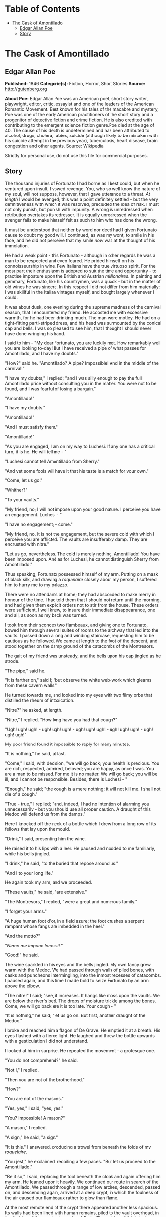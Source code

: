 #+TILE: The Cask of Amontillado

* Table of Contents
  :PROPERTIES:
  :TOC:      :include all :depth 2 :ignore this
  :END:
:CONTENTS:
- [[#the-cask-of-amontillado][The Cask of Amontillado]]
  - [[#edgar-allan-poe][Edgar Allan Poe]]
  - [[#story][Story]]
:END:
* The Cask of Amontillado
** Edgar Allan Poe
   *Published:* 1846
   *Categorie(s):* Fiction, Horror, Short Stories
   *Source:* http://gutenberg.org


   *About Poe:*
   Edgar Allan Poe was an American poet, short story writer, playwright, editor, critic, essayist and one of the leaders of
   the American Romantic Movement. Best known for his tales of the macabre and mystery, Poe was one of the early American
   practitioners of the short story and a progenitor of detective fiction and crime fiction. He is also credited with
   contributing to the emergent science fiction genre.Poe died at the age of 40. The cause of his death is undetermined and
   has been attributed to alcohol, drugs, cholera, rabies, suicide (although likely to be mistaken with his suicide attempt
   in the previous year), tuberculosis, heart disease, brain congestion and other agents. Source: Wikipedia

   Strictly for personal use, do not use this file for commercial purposes.

** Story


   The thousand injuries of Fortunato I had borne as I best could, but when he ventured upon insult, I vowed revenge. You,
   who so well know the nature of my soul, will not suppose, however, that I gave utterance to a threat. /At length/ I
   would be avenged; this was a point definitely settled - but the very definitiveness with which it was resolved,
   precluded the idea of risk. I must not only punish, but punish with impunity. A wrong is unredressed when retribution
   overtakes its redresser. It is equally unredressed when the avenger fails to make himself felt as such to him who has
   done the wrong.

   It must be understood that neither by word nor deed had I given Fortunato cause to doubt my good will. I continued, as
   was my wont, to smile in his face, and he did not perceive that my smile /now/ was at the thought of his immolation.

   He had a weak point - this Fortunato - although in other regards he was a man to be respected and even feared. He prided
   himself on his connoisseurship in wine. Few Italians have the true virtuoso spirit. For the most part their enthusiasm
   is adopted to suit the time and opportunity - to practise imposture upon the British and Austrian /millionaires/. In
   painting and gemmary, Fortunato, like his countrymen, was a quack - but in the matter of old wines he was sincere. In
   this respect I did not differ from him materially: I was skillful in the Italian vintages myself, and bought largely
   whenever I could.

   It was about dusk, one evening during the supreme madness of the carnival season, that I encountered my friend. He
   accosted me with excessive warmth, for he had been drinking much. The man wore motley. He had on a tight-fitting
   parti-striped dress, and his head was surmounted by the conical cap and bells. I was so pleased to see him, that I
   thought I should never have done wringing his hand.

   I said to him - "My dear Fortunato, you are luckily met. How remarkably well you are looking to-day! But I have received
   a pipe of what passes for Amontillado, and I have my doubts."

   "How?" said he. "Amontillado? A pipe? Impossible! And in the middle of the carnival!"

   "I have my doubts," I replied; "and I was silly enough to pay the full Amontillado price without consulting you in the
   matter. You were not to be found, and I was fearful of losing a bargain."

   "Amontillado!"

   "I have my doubts."

   "Amontillado!"

   "And I must satisfy them."

   "Amontillado!"

   "As you are engaged, I am on my way to Luchesi. If any one has a critical turn, it is he. He will tell me - "

   "Luchesi cannot tell Amontillado from Sherry."

   "And yet some fools will have it that his taste is a match for your own."

   "Come, let us go."

   "Whither?"

   "To your vaults."

   "My friend, no; I will not impose upon your good nature. I perceive you have an engagement. Luchesi - "

   "I have no engagement; - come."

   "My friend, no. It is not the engagement, but the severe cold with which I perceive you are afflicted. The vaults are
   insufferably damp. They are encrusted with nitre."

   "Let us go, nevertheless. The cold is merely nothing. Amontillado! You have been imposed upon. And as for Luchesi, he
   cannot distinguish Sherry from Amontillado."

   Thus speaking, Fortunato possessed himself of my arm. Putting on a mask of black silk, and drawing
   a /roquelaire/ closely about my person, I suffered him to hurry me to my palazzo.

   There were no attendants at home; they had absconded to make merry in honour of the time. I had told them that I should
   not return until the morning, and had given them explicit orders not to stir from the house. These orders were
   sufficient, I well knew, to insure their immediate disappearance, one and all, as soon as my back was turned.

   I took from their sconces two flambeaux, and giving one to Fortunato, bowed him through several suites of rooms to the
   archway that led into the vaults. I passed down a long and winding staircase, requesting him to be cautious as he
   followed. We came at length to the foot of the descent, and stood together on the damp ground of the catacombs of the
   Montresors.

   The gait of my friend was unsteady, and the bells upon his cap jingled as he strode.

   "The pipe," said he.

   "It is farther on," said I; "but observe the white web-work which gleams from these cavern walls."

   He turned towards me, and looked into my eyes with two filmy orbs that distilled the rheum of intoxication.

   "Nitre?" he asked, at length.

   "Nitre," I replied. "How long have you had that cough?"

   "Ugh! ugh! ugh! - ugh! ugh! ugh! - ugh! ugh! ugh! - ugh! ugh! ugh! - ugh! ugh! ugh!"

   My poor friend found it impossible to reply for many minutes.

   "It is nothing," he said, at last.

   "Come," I said, with decision, "we will go back; your health is precious. You are rich, respected, admired, beloved; you
   are happy, as once I was. You are a man to be missed. For me it is no matter. We will go back; you will be ill, and I
   cannot be responsible. Besides, there is Luchesi - "

   "Enough," he said; "the cough is a mere nothing; it will not kill me. I shall not die of a cough."

   "True - true," I replied; "and, indeed, I had no intention of alarming you unnecessarily - but you should use all proper
   caution. A draught of this Medoc will defend us from the damps."

   Here I knocked off the neck of a bottle which I drew from a long row of its fellows that lay upon the mould.

   "Drink," I said, presenting him the wine.

   He raised it to his lips with a leer. He paused and nodded to me familiarly, while his bells jingled.

   "I drink," he said, "to the buried that repose around us."

   "And I to your long life."

   He again took my arm, and we proceeded.

   "These vaults," he said, "are extensive."

   "The Montresors," I replied, "were a great and numerous family."

   "I forget your arms."

   "A huge human foot d'or, in a field azure; the foot crushes a serpent rampant whose fangs are imbedded in the heel."

   "And the motto?"

   "/Nemo me impune lacessit/."

   "Good!" he said.

   The wine sparkled in his eyes and the bells jingled. My own fancy grew warm with the Medoc. We had passed through walls
   of piled bones, with casks and puncheons intermingling, into the inmost recesses of catacombs. I paused again, and this
   time I made bold to seize Fortunato by an arm above the elbow.

   "The nitre!" I said; "see, it increases. It hangs like moss upon the vaults. We are below the river's bed. The drops of
   moisture trickle among the bones. Come, we will go back ere it is too late. Your cough - "

   "It is nothing," he said; "let us go on. But first, another draught of the Medoc."

   I broke and reached him a flagon of De Grave. He emptied it at a breath. His eyes flashed with a fierce light. He
   laughed and threw the bottle upwards with a gesticulation I did not understand.

   I looked at him in surprise. He repeated the movement - a grotesque one.

   "You do not comprehend?" he said.

   "Not I," I replied.

   "Then you are not of the brotherhood."

   "How?"

   "You are not of the masons."

   "Yes, yes," I said; "yes, yes."

   "You? Impossible! A mason?"

   "A mason," I replied.

   "A sign," he said, "a sign."

   "It is this," I answered, producing a trowel from beneath the folds of my /roquelaire/.

   "You jest," he exclaimed, recoiling a few paces. "But let us proceed to the Amontillado."

   "Be it so," I said, replacing the tool beneath the cloak and again offering him my arm. He leaned upon it heavily. We
   continued our route in search of the Amontillado. We passed through a range of low arches, descended, passed on, and
   descending again, arrived at a deep crypt, in which the foulness of the air caused our flambeaux rather to glow than
   flame.

   At the most remote end of the crypt there appeared another less spacious. Its walls had been lined with human remains,
   piled to the vault overhead, in the fashion of the great catacombs of Paris. Three sides of this interior crypt were
   still ornamented in this manner. From the fourth side the bones had been thrown down, and lay promiscuously upon the
   earth, forming at one point a mound of some size. Within the wall thus exposed by the displacing of the bones, we
   perceived a still interior recess, in depth about four feet in width three, in height six or seven. It seemed to have
   been constructed for no especial use within itself, but formed merely the interval between two of the colossal supports
   of the roof of the catacombs, and was backed by one of their circumscribing walls of solid granite.

   It was in vain that Fortunato, uplifting his dull torch, endeavoured to pry into the depth of the recess. Its
   termination the feeble light did not enable us to see.

   "Proceed," I said; "herein is the Amontillado. As for Luchesi - "

   "He is an ignoramus," interrupted my friend, as he stepped unsteadily forward, while I followed immediately at his
   heels. In an instant he had reached the extremity of the niche, and finding his progress arrested by the rock, stood
   stupidly bewildered. A moment more and I had fettered him to the granite. In its surface were two iron staples, distant
   from each other about two feet, horizontally. From one of these depended a short chain, from the other a padlock.
   Throwing the links about his waist, it was but the work of a few seconds to secure it. He was too much astounded to
   resist. Withdrawing the key I stepped back from the recess.

   "Pass your hand," I said, "over the wall; you cannot help feeling the nitre. Indeed, it is /very/ damp. Once more let
   me /implore/ you to return. No? Then I must positively leave you. But I must first render you all the little attentions
   in my power."

   "The Amontillado!" ejaculated my friend, not yet recovered from his astonishment.

   "True," I replied; "the Amontillado."

   As I said these words I busied myself among the pile of bones of which I have before spoken. Throwing them aside, I soon
   uncovered a quantity of building stone and mortar. With these materials and with the aid of my trowel, I began
   vigorously to wall up the entrance of the niche.

   I had scarcely laid the first tier of the masonry when I discovered that the intoxication of Fortunato had in a great
   measure worn off. The earliest indication I had of this was a low moaning cry from the depth of the recess. It
   was/not/ the cry of a drunken man. There was then a long and obstinate silence. I laid the second tier, and the third,
   and the fourth; and then I heard the furious vibrations of the chain. The noise lasted for several minutes, during
   which, that I might hearken to it with the more satisfaction, I ceased my labours and sat down upon the bones. When at
   last the clanking subsided, I resumed the trowel, and finished without interruption the fifth, the sixth, and the
   seventh tier. The wall was now nearly upon a level with my breast. I again paused, and holding the flambeaux over the
   mason-work, threw a few feeble rays upon the figure within.

   A succession of loud and shrill screams, bursting suddenly from the throat of the chained form, seemed to thrust me
   violently back. For a brief moment I hesitated - I trembled. Unsheathing my rapier, I began to grope with it about the
   recess; but the thought of an instant reassured me. I placed my hand upon the solid fabric of the catacombs, and felt
   satisfied. I reapproached the wall; I replied to the yells of him who clamoured. I re-echoed - I aided - I surpassed
   them in volume and in strength. I did this, and the clamourer grew still.

   It was now midnight, and my task was drawing to a close. I had completed the eighth, the ninth, and the tenth tier. I
   had finished a portion of the last and the eleventh; there remained but a single stone to be fitted and plastered in. I
   struggled with its weight; I placed it partially in its destined position. But now there came from out the niche a low
   laugh that erected the hairs upon my head. It was succeeded by a sad voice, which I had difficulty in recognizing as
   that of the noble Fortunato. The voice said -

   "Ha! ha! ha! - he! he! he! - a very good joke indeed - an excellent jest. We shall have many a rich laugh about it at
   the palazzo - he! he! he! - over our wine - he! he! he!"

   "The Amontillado!" I said.

   "He! he! he! - he! he! he! - yes, the Amontillado. But is it not getting late? Will not they be awaiting us at the
   palazzo, the Lady Fortunato and the rest? Let us be gone."

   "Yes," I said, "let us be gone."

   "/For the love of God, Montresor!/"

   "Yes," I said, "for the love of God!"

   But to these words I hearkened in vain for a reply. I grew impatient. I called aloud -

   "Fortunato!"

   No answer. I called again -

   "Fortunato - "

   No answer still. I thrust a torch through the remaining aperture and let it fall within. There came forth in reply only
   a jingling of the bells. My heart grew sick on account of the dampness of the catacombs. I hastened to make an end of my
   labour. I forced the last stone into its position; I plastered it up. Against the new masonry I re-erected the old
   rampart of bones. For the half of a century no mortal has disturbed them. /In pace requiescat!/
